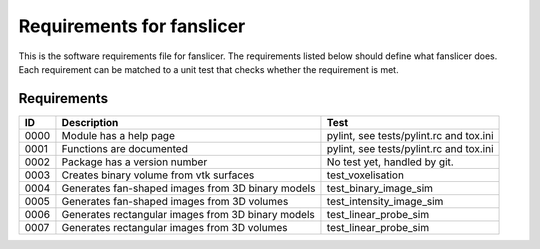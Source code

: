 .. highlight:: shell

.. _requirements:

===============================================
Requirements for fanslicer
===============================================

This is the software requirements file for fanslicer. The requirements listed below should define
what fanslicer does. Each requirement can be matched to a unit test that
checks whether the requirement is met.

Requirements
~~~~~~~~~~~~
+------------+--------------------------------------------------------+-------------------------------------+
|    ID      |  Description                                           |  Test                               |
+============+========================================================+=====================================+
|    0000    |  Module has a help page                                |  pylint, see                        |
|            |                                                        |  tests/pylint.rc and tox.ini        |
+------------+--------------------------------------------------------+-------------------------------------+
|    0001    |  Functions are documented                              |  pylint, see                        |
|            |                                                        |  tests/pylint.rc and tox.ini        |
+------------+--------------------------------------------------------+-------------------------------------+
|    0002    |  Package has a version number                          |  No test yet, handled by git.       |
+------------+--------------------------------------------------------+-------------------------------------+
|    0003    |  Creates binary volume from vtk surfaces               | test_voxelisation                   |
+------------+--------------------------------------------------------+-------------------------------------+
|    0004    |  Generates fan-shaped images from 3D binary models     | test_binary_image_sim               |
+------------+--------------------------------------------------------+-------------------------------------+
|    0005    |  Generates fan-shaped images from 3D volumes           | test_intensity_image_sim            |
+------------+--------------------------------------------------------+-------------------------------------+
|    0006    |  Generates rectangular images from 3D binary models    | test_linear_probe_sim               |
+------------+--------------------------------------------------------+-------------------------------------+
|    0007    |  Generates rectangular images from 3D volumes          | test_linear_probe_sim               |
+------------+--------------------------------------------------------+-------------------------------------+

